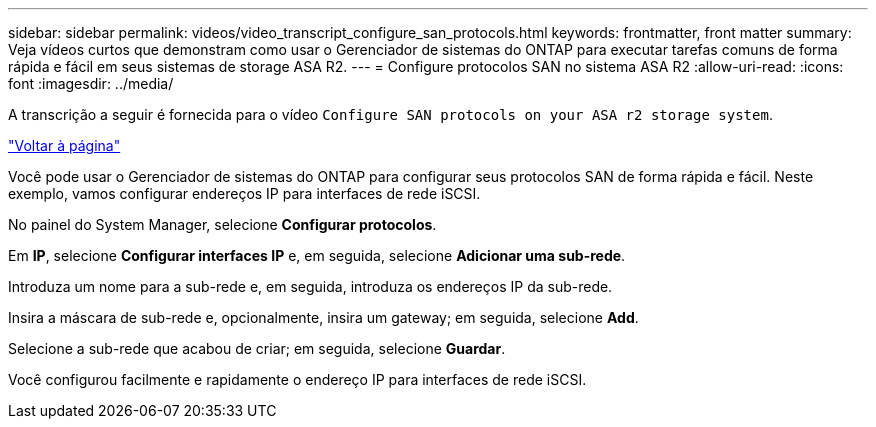 ---
sidebar: sidebar 
permalink: videos/video_transcript_configure_san_protocols.html 
keywords: frontmatter, front matter 
summary: Veja vídeos curtos que demonstram como usar o Gerenciador de sistemas do ONTAP para executar tarefas comuns de forma rápida e fácil em seus sistemas de storage ASA R2. 
---
= Configure protocolos SAN no sistema ASA R2
:allow-uri-read: 
:icons: font
:imagesdir: ../media/


[role="lead"]
A transcrição a seguir é fornecida para o vídeo `Configure SAN protocols on your ASA r2 storage system`.

link:videos-common-tasks.html#video_transcript_return_configure_san_protocols["Voltar à página"]

Você pode usar o Gerenciador de sistemas do ONTAP para configurar seus protocolos SAN de forma rápida e fácil. Neste exemplo, vamos configurar endereços IP para interfaces de rede iSCSI.

No painel do System Manager, selecione *Configurar protocolos*.

Em *IP*, selecione *Configurar interfaces IP* e, em seguida, selecione *Adicionar uma sub-rede*.

Introduza um nome para a sub-rede e, em seguida, introduza os endereços IP da sub-rede.

Insira a máscara de sub-rede e, opcionalmente, insira um gateway; em seguida, selecione *Add*.

Selecione a sub-rede que acabou de criar; em seguida, selecione *Guardar*.

Você configurou facilmente e rapidamente o endereço IP para interfaces de rede iSCSI.
